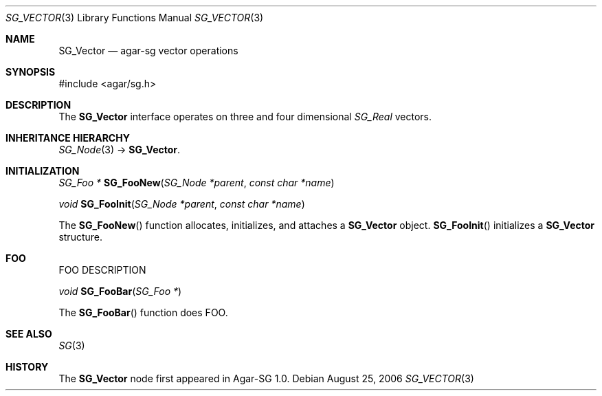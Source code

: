 .\"
.\" Copyright (c) 2006-2007 Hypertriton, Inc.
.\" <http://www.hypertriton.com/>
.\"
.\" Redistribution and use in source and binary forms, with or without
.\" modification, are permitted provided that the following conditions
.\" are met:
.\" 1. Redistributions of source code must retain the above copyright
.\"    notice, this list of conditions and the following disclaimer.
.\" 2. Redistributions in binary form must reproduce the above copyright
.\"    notice, this list of conditions and the following disclaimer in the
.\"    documentation and/or other materials provided with the distribution.
.\" 
.\" THIS SOFTWARE IS PROVIDED BY THE AUTHOR ``AS IS'' AND ANY EXPRESS OR
.\" IMPLIED WARRANTIES, INCLUDING, BUT NOT LIMITED TO, THE IMPLIED
.\" WARRANTIES OF MERCHANTABILITY AND FITNESS FOR A PARTICULAR PURPOSE
.\" ARE DISCLAIMED. IN NO EVENT SHALL THE AUTHOR BE LIABLE FOR ANY DIRECT,
.\" INDIRECT, INCIDENTAL, SPECIAL, EXEMPLARY, OR CONSEQUENTIAL DAMAGES
.\" (INCLUDING BUT NOT LIMITED TO, PROCUREMENT OF SUBSTITUTE GOODS OR
.\" SERVICES; LOSS OF USE, DATA, OR PROFITS; OR BUSINESS INTERRUPTION)
.\" HOWEVER CAUSED AND ON ANY THEORY OF LIABILITY, WHETHER IN CONTRACT,
.\" STRICT LIABILITY, OR TORT (INCLUDING NEGLIGENCE OR OTHERWISE) ARISING
.\" IN ANY WAY OUT OF THE USE OF THIS SOFTWARE EVEN IF ADVISED OF THE
.\" POSSIBILITY OF SUCH DAMAGE.
.\"
.Dd August 25, 2006
.Dt SG_VECTOR 3
.Os
.ds vT Agar-SG API Reference
.ds oS Agar-SG 1.0
.Sh NAME
.Nm SG_Vector
.Nd agar-sg vector operations
.Sh SYNOPSIS
.Bd -literal
#include <agar/sg.h>
.Ed
.Sh DESCRIPTION
The
.Nm
interface operates on three and four dimensional
.Ft SG_Real
vectors.


.Sh INHERITANCE HIERARCHY
.Pp
.Xr SG_Node 3 ->
.Nm .
.Sh INITIALIZATION
.nr nS 1
.Ft "SG_Foo *"
.Fn SG_FooNew "SG_Node *parent" "const char *name"
.Pp
.Ft "void"
.Fn SG_FooInit "SG_Node *parent" "const char *name"
.nr nS 0
.Pp
The
.Fn SG_FooNew
function allocates, initializes, and attaches a
.Nm
object.
.Fn SG_FooInit
initializes a
.Nm
structure.
.Sh FOO
.Pp
FOO DESCRIPTION
.Pp
.nr nS 1
.Ft "void"
.Fn SG_FooBar "SG_Foo *"
.nr nS 0
.Pp
The
.Fn SG_FooBar
function does FOO.
.Sh SEE ALSO
.Xr SG 3
.Sh HISTORY
The
.Nm
node first appeared in Agar-SG 1.0.
